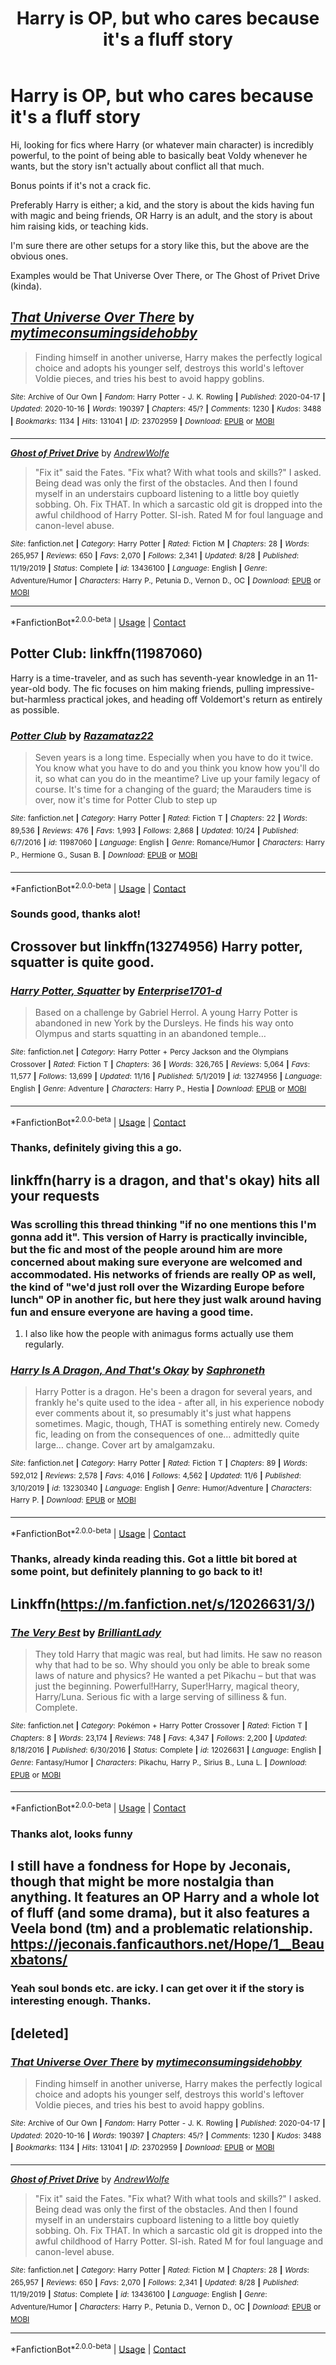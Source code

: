 #+TITLE: Harry is OP, but who cares because it's a fluff story

* Harry is OP, but who cares because it's a fluff story
:PROPERTIES:
:Author: SBGinrei
:Score: 37
:DateUnix: 1606372047.0
:DateShort: 2020-Nov-26
:FlairText: Request
:END:
Hi, looking for fics where Harry (or whatever main character) is incredibly powerful, to the point of being able to basically beat Voldy whenever he wants, but the story isn't actually about conflict all that much.

Bonus points if it's not a crack fic.

Preferably Harry is either; a kid, and the story is about the kids having fun with magic and being friends, OR Harry is an adult, and the story is about him raising kids, or teaching kids.

I'm sure there are other setups for a story like this, but the above are the obvious ones.

Examples would be That Universe Over There, or The Ghost of Privet Drive (kinda).


** [[https://archiveofourown.org/works/23702959][*/That Universe Over There/*]] by [[https://www.archiveofourown.org/users/mytimeconsumingsidehobby/pseuds/mytimeconsumingsidehobby][/mytimeconsumingsidehobby/]]

#+begin_quote
  Finding himself in another universe, Harry makes the perfectly logical choice and adopts his younger self, destroys this world's leftover Voldie pieces, and tries his best to avoid happy goblins.
#+end_quote

^{/Site/:} ^{Archive} ^{of} ^{Our} ^{Own} ^{*|*} ^{/Fandom/:} ^{Harry} ^{Potter} ^{-} ^{J.} ^{K.} ^{Rowling} ^{*|*} ^{/Published/:} ^{2020-04-17} ^{*|*} ^{/Updated/:} ^{2020-10-16} ^{*|*} ^{/Words/:} ^{190397} ^{*|*} ^{/Chapters/:} ^{45/?} ^{*|*} ^{/Comments/:} ^{1230} ^{*|*} ^{/Kudos/:} ^{3488} ^{*|*} ^{/Bookmarks/:} ^{1134} ^{*|*} ^{/Hits/:} ^{131041} ^{*|*} ^{/ID/:} ^{23702959} ^{*|*} ^{/Download/:} ^{[[https://archiveofourown.org/downloads/23702959/That%20Universe%20Over%20There.epub?updated_at=1603582019][EPUB]]} ^{or} ^{[[https://archiveofourown.org/downloads/23702959/That%20Universe%20Over%20There.mobi?updated_at=1603582019][MOBI]]}

--------------

[[https://www.fanfiction.net/s/13436100/1/][*/Ghost of Privet Drive/*]] by [[https://www.fanfiction.net/u/7336118/AndrewWolfe][/AndrewWolfe/]]

#+begin_quote
  "Fix it" said the Fates. "Fix what? With what tools and skills?" I asked. Being dead was only the first of the obstacles. And then I found myself in an understairs cupboard listening to a little boy quietly sobbing. Oh. Fix THAT. In which a sarcastic old git is dropped into the awful childhood of Harry Potter. SI-ish. Rated M for foul language and canon-level abuse.
#+end_quote

^{/Site/:} ^{fanfiction.net} ^{*|*} ^{/Category/:} ^{Harry} ^{Potter} ^{*|*} ^{/Rated/:} ^{Fiction} ^{M} ^{*|*} ^{/Chapters/:} ^{28} ^{*|*} ^{/Words/:} ^{265,957} ^{*|*} ^{/Reviews/:} ^{650} ^{*|*} ^{/Favs/:} ^{2,070} ^{*|*} ^{/Follows/:} ^{2,341} ^{*|*} ^{/Updated/:} ^{8/28} ^{*|*} ^{/Published/:} ^{11/19/2019} ^{*|*} ^{/Status/:} ^{Complete} ^{*|*} ^{/id/:} ^{13436100} ^{*|*} ^{/Language/:} ^{English} ^{*|*} ^{/Genre/:} ^{Adventure/Humor} ^{*|*} ^{/Characters/:} ^{Harry} ^{P.,} ^{Petunia} ^{D.,} ^{Vernon} ^{D.,} ^{OC} ^{*|*} ^{/Download/:} ^{[[http://www.ff2ebook.com/old/ffn-bot/index.php?id=13436100&source=ff&filetype=epub][EPUB]]} ^{or} ^{[[http://www.ff2ebook.com/old/ffn-bot/index.php?id=13436100&source=ff&filetype=mobi][MOBI]]}

--------------

*FanfictionBot*^{2.0.0-beta} | [[https://github.com/FanfictionBot/reddit-ffn-bot/wiki/Usage][Usage]] | [[https://www.reddit.com/message/compose?to=tusing][Contact]]
:PROPERTIES:
:Author: FanfictionBot
:Score: 5
:DateUnix: 1606372067.0
:DateShort: 2020-Nov-26
:END:


** Potter Club: linkffn(11987060)

Harry is a time-traveler, and as such has seventh-year knowledge in an 11-year-old body. The fic focuses on him making friends, pulling impressive-but-harmless practical jokes, and heading off Voldemort's return as entirely as possible.
:PROPERTIES:
:Author: PsiGuy60
:Score: 4
:DateUnix: 1606380470.0
:DateShort: 2020-Nov-26
:END:

*** [[https://www.fanfiction.net/s/11987060/1/][*/Potter Club/*]] by [[https://www.fanfiction.net/u/2277200/Razamataz22][/Razamataz22/]]

#+begin_quote
  Seven years is a long time. Especially when you have to do it twice. You know what you have to do and you think you know how you'll do it, so what can you do in the meantime? Live up your family legacy of course. It's time for a changing of the guard; the Marauders time is over, now it's time for Potter Club to step up
#+end_quote

^{/Site/:} ^{fanfiction.net} ^{*|*} ^{/Category/:} ^{Harry} ^{Potter} ^{*|*} ^{/Rated/:} ^{Fiction} ^{T} ^{*|*} ^{/Chapters/:} ^{22} ^{*|*} ^{/Words/:} ^{89,536} ^{*|*} ^{/Reviews/:} ^{476} ^{*|*} ^{/Favs/:} ^{1,993} ^{*|*} ^{/Follows/:} ^{2,868} ^{*|*} ^{/Updated/:} ^{10/24} ^{*|*} ^{/Published/:} ^{6/7/2016} ^{*|*} ^{/id/:} ^{11987060} ^{*|*} ^{/Language/:} ^{English} ^{*|*} ^{/Genre/:} ^{Romance/Humor} ^{*|*} ^{/Characters/:} ^{Harry} ^{P.,} ^{Hermione} ^{G.,} ^{Susan} ^{B.} ^{*|*} ^{/Download/:} ^{[[http://www.ff2ebook.com/old/ffn-bot/index.php?id=11987060&source=ff&filetype=epub][EPUB]]} ^{or} ^{[[http://www.ff2ebook.com/old/ffn-bot/index.php?id=11987060&source=ff&filetype=mobi][MOBI]]}

--------------

*FanfictionBot*^{2.0.0-beta} | [[https://github.com/FanfictionBot/reddit-ffn-bot/wiki/Usage][Usage]] | [[https://www.reddit.com/message/compose?to=tusing][Contact]]
:PROPERTIES:
:Author: FanfictionBot
:Score: 2
:DateUnix: 1606380486.0
:DateShort: 2020-Nov-26
:END:


*** Sounds good, thanks alot!
:PROPERTIES:
:Author: SBGinrei
:Score: 2
:DateUnix: 1606381121.0
:DateShort: 2020-Nov-26
:END:


** Crossover but linkffn(13274956) Harry potter, squatter is quite good.
:PROPERTIES:
:Author: Blade1301
:Score: 5
:DateUnix: 1606402882.0
:DateShort: 2020-Nov-26
:END:

*** [[https://www.fanfiction.net/s/13274956/1/][*/Harry Potter, Squatter/*]] by [[https://www.fanfiction.net/u/143877/Enterprise1701-d][/Enterprise1701-d/]]

#+begin_quote
  Based on a challenge by Gabriel Herrol. A young Harry Potter is abandoned in new York by the Dursleys. He finds his way onto Olympus and starts squatting in an abandoned temple...
#+end_quote

^{/Site/:} ^{fanfiction.net} ^{*|*} ^{/Category/:} ^{Harry} ^{Potter} ^{+} ^{Percy} ^{Jackson} ^{and} ^{the} ^{Olympians} ^{Crossover} ^{*|*} ^{/Rated/:} ^{Fiction} ^{T} ^{*|*} ^{/Chapters/:} ^{36} ^{*|*} ^{/Words/:} ^{326,765} ^{*|*} ^{/Reviews/:} ^{5,064} ^{*|*} ^{/Favs/:} ^{11,577} ^{*|*} ^{/Follows/:} ^{13,699} ^{*|*} ^{/Updated/:} ^{11/16} ^{*|*} ^{/Published/:} ^{5/1/2019} ^{*|*} ^{/id/:} ^{13274956} ^{*|*} ^{/Language/:} ^{English} ^{*|*} ^{/Genre/:} ^{Adventure} ^{*|*} ^{/Characters/:} ^{Harry} ^{P.,} ^{Hestia} ^{*|*} ^{/Download/:} ^{[[http://www.ff2ebook.com/old/ffn-bot/index.php?id=13274956&source=ff&filetype=epub][EPUB]]} ^{or} ^{[[http://www.ff2ebook.com/old/ffn-bot/index.php?id=13274956&source=ff&filetype=mobi][MOBI]]}

--------------

*FanfictionBot*^{2.0.0-beta} | [[https://github.com/FanfictionBot/reddit-ffn-bot/wiki/Usage][Usage]] | [[https://www.reddit.com/message/compose?to=tusing][Contact]]
:PROPERTIES:
:Author: FanfictionBot
:Score: 3
:DateUnix: 1606402898.0
:DateShort: 2020-Nov-26
:END:


*** Thanks, definitely giving this a go.
:PROPERTIES:
:Author: SBGinrei
:Score: 1
:DateUnix: 1606471134.0
:DateShort: 2020-Nov-27
:END:


** linkffn(harry is a dragon, and that's okay) hits all your requests
:PROPERTIES:
:Author: wizzard-of-time
:Score: 5
:DateUnix: 1606395925.0
:DateShort: 2020-Nov-26
:END:

*** Was scrolling this thread thinking "if no one mentions this I'm gonna add it". This version of Harry is practically invincible, but the fic and most of the people around him are more concerned about making sure everyone are welcomed and accommodated. His networks of friends are really OP as well, the kind of "we'd just roll over the Wizarding Europe before lunch" OP in another fic, but here they just walk around having fun and ensure everyone are having a good time.
:PROPERTIES:
:Author: pm-me-your-nenen
:Score: 4
:DateUnix: 1606412244.0
:DateShort: 2020-Nov-26
:END:

**** I also like how the people with animagus forms actually use them regularly.
:PROPERTIES:
:Author: ParanoidDrone
:Score: 4
:DateUnix: 1606450184.0
:DateShort: 2020-Nov-27
:END:


*** [[https://www.fanfiction.net/s/13230340/1/][*/Harry Is A Dragon, And That's Okay/*]] by [[https://www.fanfiction.net/u/2996114/Saphroneth][/Saphroneth/]]

#+begin_quote
  Harry Potter is a dragon. He's been a dragon for several years, and frankly he's quite used to the idea - after all, in his experience nobody ever comments about it, so presumably it's just what happens sometimes. Magic, though, THAT is something entirely new. Comedy fic, leading on from the consequences of one... admittedly quite large... change. Cover art by amalgamzaku.
#+end_quote

^{/Site/:} ^{fanfiction.net} ^{*|*} ^{/Category/:} ^{Harry} ^{Potter} ^{*|*} ^{/Rated/:} ^{Fiction} ^{T} ^{*|*} ^{/Chapters/:} ^{89} ^{*|*} ^{/Words/:} ^{592,012} ^{*|*} ^{/Reviews/:} ^{2,578} ^{*|*} ^{/Favs/:} ^{4,016} ^{*|*} ^{/Follows/:} ^{4,562} ^{*|*} ^{/Updated/:} ^{11/6} ^{*|*} ^{/Published/:} ^{3/10/2019} ^{*|*} ^{/id/:} ^{13230340} ^{*|*} ^{/Language/:} ^{English} ^{*|*} ^{/Genre/:} ^{Humor/Adventure} ^{*|*} ^{/Characters/:} ^{Harry} ^{P.} ^{*|*} ^{/Download/:} ^{[[http://www.ff2ebook.com/old/ffn-bot/index.php?id=13230340&source=ff&filetype=epub][EPUB]]} ^{or} ^{[[http://www.ff2ebook.com/old/ffn-bot/index.php?id=13230340&source=ff&filetype=mobi][MOBI]]}

--------------

*FanfictionBot*^{2.0.0-beta} | [[https://github.com/FanfictionBot/reddit-ffn-bot/wiki/Usage][Usage]] | [[https://www.reddit.com/message/compose?to=tusing][Contact]]
:PROPERTIES:
:Author: FanfictionBot
:Score: 3
:DateUnix: 1606395942.0
:DateShort: 2020-Nov-26
:END:


*** Thanks, already kinda reading this. Got a little bit bored at some point, but definitely planning to go back to it!
:PROPERTIES:
:Author: SBGinrei
:Score: 1
:DateUnix: 1606471170.0
:DateShort: 2020-Nov-27
:END:


** Linkffn([[https://m.fanfiction.net/s/12026631/3/]])
:PROPERTIES:
:Author: nousernameslef
:Score: 2
:DateUnix: 1606418180.0
:DateShort: 2020-Nov-26
:END:

*** [[https://www.fanfiction.net/s/12026631/1/][*/The Very Best/*]] by [[https://www.fanfiction.net/u/6872861/BrilliantLady][/BrilliantLady/]]

#+begin_quote
  They told Harry that magic was real, but had limits. He saw no reason why that had to be so. Why should you only be able to break some laws of nature and physics? He wanted a pet Pikachu -- but that was just the beginning. Powerful!Harry, Super!Harry, magical theory, Harry/Luna. Serious fic with a large serving of silliness & fun. Complete.
#+end_quote

^{/Site/:} ^{fanfiction.net} ^{*|*} ^{/Category/:} ^{Pokémon} ^{+} ^{Harry} ^{Potter} ^{Crossover} ^{*|*} ^{/Rated/:} ^{Fiction} ^{T} ^{*|*} ^{/Chapters/:} ^{8} ^{*|*} ^{/Words/:} ^{23,174} ^{*|*} ^{/Reviews/:} ^{748} ^{*|*} ^{/Favs/:} ^{4,347} ^{*|*} ^{/Follows/:} ^{2,200} ^{*|*} ^{/Updated/:} ^{8/18/2016} ^{*|*} ^{/Published/:} ^{6/30/2016} ^{*|*} ^{/Status/:} ^{Complete} ^{*|*} ^{/id/:} ^{12026631} ^{*|*} ^{/Language/:} ^{English} ^{*|*} ^{/Genre/:} ^{Fantasy/Humor} ^{*|*} ^{/Characters/:} ^{Pikachu,} ^{Harry} ^{P.,} ^{Sirius} ^{B.,} ^{Luna} ^{L.} ^{*|*} ^{/Download/:} ^{[[http://www.ff2ebook.com/old/ffn-bot/index.php?id=12026631&source=ff&filetype=epub][EPUB]]} ^{or} ^{[[http://www.ff2ebook.com/old/ffn-bot/index.php?id=12026631&source=ff&filetype=mobi][MOBI]]}

--------------

*FanfictionBot*^{2.0.0-beta} | [[https://github.com/FanfictionBot/reddit-ffn-bot/wiki/Usage][Usage]] | [[https://www.reddit.com/message/compose?to=tusing][Contact]]
:PROPERTIES:
:Author: FanfictionBot
:Score: 2
:DateUnix: 1606418199.0
:DateShort: 2020-Nov-26
:END:


*** Thanks alot, looks funny
:PROPERTIES:
:Author: SBGinrei
:Score: 1
:DateUnix: 1606471187.0
:DateShort: 2020-Nov-27
:END:


** I still have a fondness for Hope by Jeconais, though that might be more nostalgia than anything. It features an OP Harry and a whole lot of fluff (and some drama), but it also features a Veela bond (tm) and a problematic relationship. [[https://jeconais.fanficauthors.net/Hope/1__Beauxbatons/]]
:PROPERTIES:
:Author: NouvelleVoix
:Score: 2
:DateUnix: 1606462474.0
:DateShort: 2020-Nov-27
:END:

*** Yeah soul bonds etc. are icky. I can get over it if the story is interesting enough. Thanks.
:PROPERTIES:
:Author: SBGinrei
:Score: 1
:DateUnix: 1606471213.0
:DateShort: 2020-Nov-27
:END:


** [deleted]
:PROPERTIES:
:Score: 1
:DateUnix: 1606372071.0
:DateShort: 2020-Nov-26
:END:

*** [[https://archiveofourown.org/works/23702959][*/That Universe Over There/*]] by [[https://www.archiveofourown.org/users/mytimeconsumingsidehobby/pseuds/mytimeconsumingsidehobby][/mytimeconsumingsidehobby/]]

#+begin_quote
  Finding himself in another universe, Harry makes the perfectly logical choice and adopts his younger self, destroys this world's leftover Voldie pieces, and tries his best to avoid happy goblins.
#+end_quote

^{/Site/:} ^{Archive} ^{of} ^{Our} ^{Own} ^{*|*} ^{/Fandom/:} ^{Harry} ^{Potter} ^{-} ^{J.} ^{K.} ^{Rowling} ^{*|*} ^{/Published/:} ^{2020-04-17} ^{*|*} ^{/Updated/:} ^{2020-10-16} ^{*|*} ^{/Words/:} ^{190397} ^{*|*} ^{/Chapters/:} ^{45/?} ^{*|*} ^{/Comments/:} ^{1230} ^{*|*} ^{/Kudos/:} ^{3488} ^{*|*} ^{/Bookmarks/:} ^{1134} ^{*|*} ^{/Hits/:} ^{131041} ^{*|*} ^{/ID/:} ^{23702959} ^{*|*} ^{/Download/:} ^{[[https://archiveofourown.org/downloads/23702959/That%20Universe%20Over%20There.epub?updated_at=1603582019][EPUB]]} ^{or} ^{[[https://archiveofourown.org/downloads/23702959/That%20Universe%20Over%20There.mobi?updated_at=1603582019][MOBI]]}

--------------

[[https://www.fanfiction.net/s/13436100/1/][*/Ghost of Privet Drive/*]] by [[https://www.fanfiction.net/u/7336118/AndrewWolfe][/AndrewWolfe/]]

#+begin_quote
  "Fix it" said the Fates. "Fix what? With what tools and skills?" I asked. Being dead was only the first of the obstacles. And then I found myself in an understairs cupboard listening to a little boy quietly sobbing. Oh. Fix THAT. In which a sarcastic old git is dropped into the awful childhood of Harry Potter. SI-ish. Rated M for foul language and canon-level abuse.
#+end_quote

^{/Site/:} ^{fanfiction.net} ^{*|*} ^{/Category/:} ^{Harry} ^{Potter} ^{*|*} ^{/Rated/:} ^{Fiction} ^{M} ^{*|*} ^{/Chapters/:} ^{28} ^{*|*} ^{/Words/:} ^{265,957} ^{*|*} ^{/Reviews/:} ^{650} ^{*|*} ^{/Favs/:} ^{2,070} ^{*|*} ^{/Follows/:} ^{2,341} ^{*|*} ^{/Updated/:} ^{8/28} ^{*|*} ^{/Published/:} ^{11/19/2019} ^{*|*} ^{/Status/:} ^{Complete} ^{*|*} ^{/id/:} ^{13436100} ^{*|*} ^{/Language/:} ^{English} ^{*|*} ^{/Genre/:} ^{Adventure/Humor} ^{*|*} ^{/Characters/:} ^{Harry} ^{P.,} ^{Petunia} ^{D.,} ^{Vernon} ^{D.,} ^{OC} ^{*|*} ^{/Download/:} ^{[[http://www.ff2ebook.com/old/ffn-bot/index.php?id=13436100&source=ff&filetype=epub][EPUB]]} ^{or} ^{[[http://www.ff2ebook.com/old/ffn-bot/index.php?id=13436100&source=ff&filetype=mobi][MOBI]]}

--------------

*FanfictionBot*^{2.0.0-beta} | [[https://github.com/FanfictionBot/reddit-ffn-bot/wiki/Usage][Usage]] | [[https://www.reddit.com/message/compose?to=tusing][Contact]]
:PROPERTIES:
:Author: FanfictionBot
:Score: 1
:DateUnix: 1606372088.0
:DateShort: 2020-Nov-26
:END:
